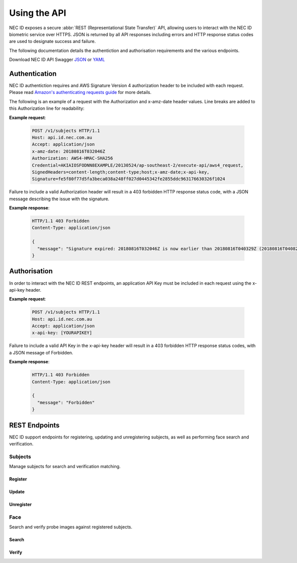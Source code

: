 Using the API
=============

NEC ID exposes a secure :abbr:`REST (Representational State Transfer)` API, allowing users to interact with the NEC ID biometric service over HTTPS. JSON is returned by all API responses including errors and HTTP response status codes are used to designate success and failure.

The following documentation details the authentiction and authorisation requirements and the various endpoints.

Download NEC ID API Swagger `JSON <https://github.com/necau/necid-sdk/blob/master/swagger/necid-api.json>`_ or  `YAML <https://github.com/necau/necid-sdk/blob/master/swagger/necid-api.yaml>`_

Authentication
--------------

NEC ID authentiction requires and AWS Signature Version 4 authorization header to be included with each request. Please read `Amazon's authenticating requests guide <https://docs.aws.amazon.com/AmazonS3/latest/API/sigv4-auth-using-authorization-header.html>`_ for more details.

The following is an example of a request with the Authorization and x-amz-date header values. Line breaks are added to this Authorization line for readability:

**Example request**:

   .. sourcecode:: http

      POST /v1/subjects HTTP/1.1
      Host: api.id.nec.com.au
      Accept: application/json
      x-amz-date: 20180816T032046Z
      Authorization: AWS4-HMAC-SHA256
      Credential=AKIAIOSFODNN8EXAMPLE/20130524/ap-southeast-2/execute-api/aws4_request,
      SignedHeaders=content-length;content-type;host;x-amz-date;x-api-key, 
      Signature=fe5f80f77d5fa3beca038a248ff027d0445342fe2855ddc963176630326f1024

Failure to include a valid Authorization header will result in a 403 forbidden HTTP response status code, with a JSON message describing the issue with the signature.

**Example response**:

   .. sourcecode:: http

      HTTP/1.1 403 Forbidden
      Content-Type: application/json

      {
        "message": "Signature expired: 20180816T032046Z is now earlier than 20180816T040329Z (20180816T040829Z - 5 min.)"
      }

Authorisation
-------------

In order to interact with the NEC ID REST endpoints, an application API Key must be included in each request using the x-api-key header.

**Example request**:

   .. sourcecode:: http

      POST /v1/subjects HTTP/1.1
      Host: api.id.nec.com.au
      Accept: application/json
      x-api-key: [YOURAPIKEY]

Failure to include a valid API Key in the x-api-key header will result in a 403 forbidden HTTP response status codes, with a JSON message of Forbidden.

**Example response**:

   .. sourcecode:: http

      HTTP/1.1 403 Forbidden
      Content-Type: application/json

      {
        "message": "Forbidden"
      }

REST Endpoints
--------------

NEC ID support endpoints for registering, updating and unregistering subjects, as well as performing face search and verification.

Subjects
~~~~~~~~

Manage subjects for search and verification matching.

Register
++++++++

.. http:post:: /v1/subjects

   Registers a new subject.

   **Example request**:

   .. sourcecode:: http

      POST /v1/subjects HTTP/1.1
      Host: api.id.nec.com.au
      Accept: application/json
      x-api-key: [YOURAPIKEY]

      {
        "face": "[FACE]"
      }

   :<json string face: Base64 encoded image.
   :reqheader Accept: application/json
   :reqheader x-api-key: API Key

   **Example response**:

   .. sourcecode:: http

      HTTP/1.1 201 Created
      Content-Type: application/json

      {
        "id": "[GUID]"
      }

   :>json string next: Subject id.
   :resheader Content-Type: application/json
   :status 201: Subject has been created.

Update
++++++

.. http:put:: /v1/subjects/(string:id)

   Update an existing subject.

   **Example request**:

   .. sourcecode:: http

      PUT /v1/subjects HTTP/1.1
      Host: api.id.nec.com.au
      Accept: application/json
      x-api-key: [YOURAPIKEY]

      {
        "face": "[FACE]"
      }

   :query id: subject id
   :<json string face: Base64 encoded image.
   :reqheader Accept: application/json
   :reqheader x-api-key: API Key

   **Example response**:

   .. sourcecode:: http

      HTTP/1.1 200 OK
      Content-Type: application/json

      {
        "id": "[GUID]"
      }

   :>json string id: Subject id.
   :resheader Content-Type: application/json
   :status 200: Subject has been updated.
   :status 404: Subject with id not found.

Unregister
++++++++++

.. http:delete:: /v1/subjects/(string:id)

   Unregister an existing subject.

   **Example request**:

   .. sourcecode:: http

      DELETE /v1/subjects HTTP/1.1
      Host: api.id.nec.com.au
      Accept: application/json
      x-api-key: [YOURAPIKEY]

   :query id: Subject id.
   :reqheader Accept: application/json
   :reqheader x-api-key: API Key

   **Example response**:

   .. sourcecode:: http

      HTTP/1.1 204 OK
      Content-Type: application/json

   :resheader Content-Type: application/json
   :status 204: Subject has been unregistered.
   :status 404: Subject with id not found.

Face
~~~~

Search and verify probe images against registered subjects.

Search
++++++

.. http:post:: /v1/face/search

   Search for subjects using a probe.

   **Example request**:

   .. sourcecode:: http

      POST /v1/face/search HTTP/1.1
      Host: api.id.nec.com.au
      Accept: application/json
      x-api-key: [YOURAPIKEY]

      {
        "probe": "[PROBE]",
        "threshold": 7500,
        "limit": 3
      }

   :<json string probe: Base64 encoded image
   :<json int threshold: optional score threshold, ranges from 0 to 9999, default is X.
   :<json int limit: optional limit, ranges from 1 to 50, default is 10.
   :reqheader Accept: application/json
   :reqheader x-api-key: API Key

   **Example response**:

   .. sourcecode:: http

      HTTP/1.1 200 OK
      Content-Type: application/json

      [
        {
          "id": "[GUID]",
          "score": 8200
        },
        {
          "id": "[GUID]",
          "score": 8000
        },
        {
          "id": "[GUID]",
          "score": 7600
        }
      ]

   :>json string id: Subject id.
   :>json int score: Match score.
   :resheader Content-Type: application/json
   :status 200: Candidates found.
   :status 404: Candidates not found.

Verify
++++++

.. http:post:: /v1/face/verify

   Verify a subject against a probe.

   **Example request**:

   .. sourcecode:: http

      POST /v1/face/verify HTTP/1.1
      Host: api.id.nec.com.au
      Accept: application/json
      x-api-key: [YOURAPIKEY]

      {
        "probe": "[PROBE]",
        "id": [GUID]
      }

   :<json string probe: Base64 encoded image.
   :<json string id: Subject id.
   :reqheader Accept: application/json
   :reqheader x-api-key: API Key

   **Example response**:

   .. sourcecode:: http

      HTTP/1.1 200 OK
      Content-Type: application/json

      {
        "id": "[GUID]",
        "score": 8200
      }

   :>json string id: Subject id.
   :>json int score: Match score.
   :resheader Content-Type: application/json
   :status 200: Subject verified.
   :status 404: Subject not verified.